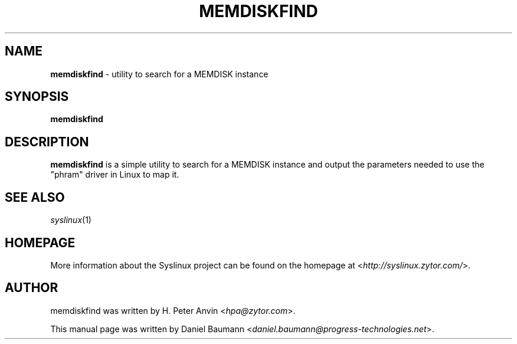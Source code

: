 .TH MEMDISKFIND 1 2010\-06\-22 4.00 "Syslinux Project"

.SH NAME
\fBmemdiskfind\fR \- utility to search for a MEMDISK instance

.SH SYNOPSIS
\fBmemdiskfind

.SH DESCRIPTION
\fBmemdiskfind\fR is a simple utility to search for a MEMDISK instance and output the parameters needed to use the "phram" driver in Linux to map it.

.SH SEE ALSO
\fIsyslinux\fR(1)

.SH HOMEPAGE
More information about the Syslinux project can be found on the homepage at <\fIhttp://syslinux.zytor.com/\fR>.

.SH AUTHOR
memdiskfind was written by H. Peter Anvin <\fIhpa@zytor.com\fR>.
.PP
This manual page was written by Daniel Baumann <\fIdaniel.baumann@progress-technologies.net\fR>.
